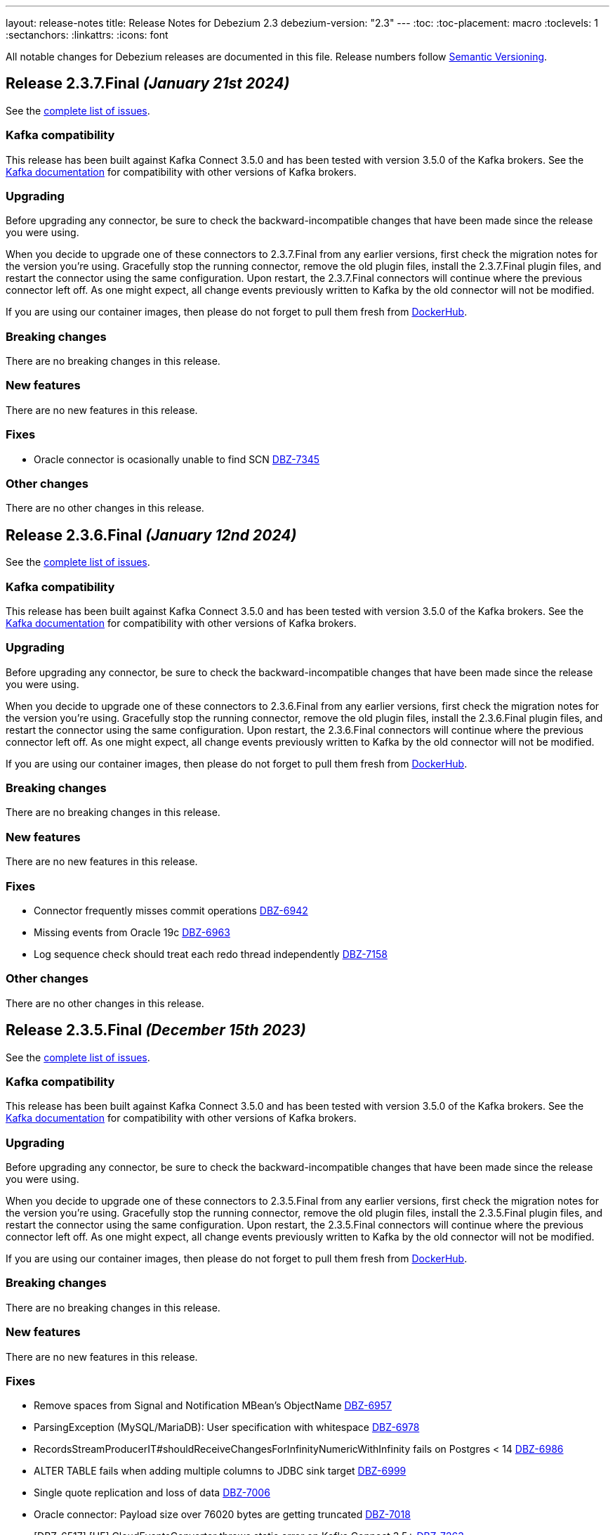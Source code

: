 ---
layout: release-notes
title: Release Notes for Debezium 2.3
debezium-version: "2.3"
---
:toc:
:toc-placement: macro
:toclevels: 1
:sectanchors:
:linkattrs:
:icons: font

All notable changes for Debezium releases are documented in this file.
Release numbers follow http://semver.org[Semantic Versioning].

toc::[]

[[release-2.3.7-final]]
== *Release 2.3.7.Final* _(January 21st 2024)_

See the https://issues.redhat.com/secure/ReleaseNote.jspa?projectId=12317320&version=12418258[complete list of issues].

=== Kafka compatibility

This release has been built against Kafka Connect 3.5.0 and has been tested with version 3.5.0 of the Kafka brokers.
See the https://kafka.apache.org/documentation/#upgrade[Kafka documentation] for compatibility with other versions of Kafka brokers.


=== Upgrading

Before upgrading any connector, be sure to check the backward-incompatible changes that have been made since the release you were using.

When you decide to upgrade one of these connectors to 2.3.7.Final from any earlier versions,
first check the migration notes for the version you're using.
Gracefully stop the running connector, remove the old plugin files, install the 2.3.7.Final plugin files, and restart the connector using the same configuration.
Upon restart, the 2.3.7.Final connectors will continue where the previous connector left off.
As one might expect, all change events previously written to Kafka by the old connector will not be modified.

If you are using our container images, then please do not forget to pull them fresh from https://hub.docker.com/u/debezium[DockerHub].


=== Breaking changes

There are no breaking changes in this release.


=== New features

There are no new features in this release.


=== Fixes

* Oracle connector is ocasionally unable to find SCN https://issues.redhat.com/browse/DBZ-7345[DBZ-7345]


=== Other changes

There are no other changes in this release.



[[release-2.3.6-final]]
== *Release 2.3.6.Final* _(January 12nd 2024)_

See the https://issues.redhat.com/secure/ReleaseNote.jspa?projectId=12317320&version=12418914[complete list of issues].

=== Kafka compatibility

This release has been built against Kafka Connect 3.5.0 and has been tested with version 3.5.0 of the Kafka brokers.
See the https://kafka.apache.org/documentation/#upgrade[Kafka documentation] for compatibility with other versions of Kafka brokers.


=== Upgrading

Before upgrading any connector, be sure to check the backward-incompatible changes that have been made since the release you were using.

When you decide to upgrade one of these connectors to 2.3.6.Final from any earlier versions,
first check the migration notes for the version you're using.
Gracefully stop the running connector, remove the old plugin files, install the 2.3.6.Final plugin files, and restart the connector using the same configuration.
Upon restart, the 2.3.6.Final connectors will continue where the previous connector left off.
As one might expect, all change events previously written to Kafka by the old connector will not be modified.

If you are using our container images, then please do not forget to pull them fresh from https://hub.docker.com/u/debezium[DockerHub].


=== Breaking changes

There are no breaking changes in this release.


=== New features

There are no new features in this release.


=== Fixes

* Connector frequently misses commit operations https://issues.redhat.com/browse/DBZ-6942[DBZ-6942]
* Missing events from Oracle 19c https://issues.redhat.com/browse/DBZ-6963[DBZ-6963]
* Log sequence check should treat each redo thread independently https://issues.redhat.com/browse/DBZ-7158[DBZ-7158]


=== Other changes

There are no other changes in this release.



[[release-2.3.5-final]]
== *Release 2.3.5.Final* _(December 15th 2023)_

See the https://issues.redhat.com/secure/ReleaseNote.jspa?projectId=12317320&version=12413739[complete list of issues].

=== Kafka compatibility

This release has been built against Kafka Connect 3.5.0 and has been tested with version 3.5.0 of the Kafka brokers.
See the https://kafka.apache.org/documentation/#upgrade[Kafka documentation] for compatibility with other versions of Kafka brokers.


=== Upgrading

Before upgrading any connector, be sure to check the backward-incompatible changes that have been made since the release you were using.

When you decide to upgrade one of these connectors to 2.3.5.Final from any earlier versions,
first check the migration notes for the version you're using.
Gracefully stop the running connector, remove the old plugin files, install the 2.3.5.Final plugin files, and restart the connector using the same configuration.
Upon restart, the 2.3.5.Final connectors will continue where the previous connector left off.
As one might expect, all change events previously written to Kafka by the old connector will not be modified.

If you are using our container images, then please do not forget to pull them fresh from https://hub.docker.com/u/debezium[DockerHub].


=== Breaking changes

There are no breaking changes in this release.


=== New features

There are no new features in this release.


=== Fixes

* Remove spaces from Signal and Notification MBean's ObjectName https://issues.redhat.com/browse/DBZ-6957[DBZ-6957]
* ParsingException (MySQL/MariaDB): User specification with whitespace https://issues.redhat.com/browse/DBZ-6978[DBZ-6978]
* RecordsStreamProducerIT#shouldReceiveChangesForInfinityNumericWithInfinity fails on Postgres < 14 https://issues.redhat.com/browse/DBZ-6986[DBZ-6986]
* ALTER TABLE fails when adding multiple columns to JDBC sink target https://issues.redhat.com/browse/DBZ-6999[DBZ-6999]
* Single quote replication and loss of data https://issues.redhat.com/browse/DBZ-7006[DBZ-7006]
* Oracle connector: Payload size over 76020 bytes are getting truncated https://issues.redhat.com/browse/DBZ-7018[DBZ-7018]
* [DBZ-6517] [HF] CloudEventsConverter throws static error on Kafka Connect 3.5+ https://issues.redhat.com/browse/DBZ-7263[DBZ-7263]


=== Other changes

* Further refactoring to correct downstream rendering of incremental snapshots topics https://issues.redhat.com/browse/DBZ-6997[DBZ-6997]



[[release-2.3.4-final]]
== *Release 2.3.4.Final* _(September 21st 2023)_

See the https://issues.redhat.com/secure/ReleaseNote.jspa?projectId=12317320&version=12412661[complete list of issues].

=== Kafka compatibility

This release has been built against Kafka Connect 3.4.0 and has been tested with version 3.4.0 of the Kafka brokers.
See the https://kafka.apache.org/documentation/#upgrade[Kafka documentation] for compatibility with other versions of Kafka brokers.


=== Upgrading

Before upgrading any connector, be sure to check the backward-incompatible changes that have been made since the release you were using.

When you decide to upgrade one of these connectors to 2.3.4.Final from any earlier versions,
first check the migration notes for the version you're using.
Gracefully stop the running connector, remove the old plugin files, install the 2.3.4.Final plugin files, and restart the connector using the same configuration.
Upon restart, the 2.3.4.Final connectors will continue where the previous connector left off.
As one might expect, all change events previously written to Kafka by the old connector will not be modified.

If you are using our container images, then please do not forget to pull them fresh from https://hub.docker.com/u/debezium[DockerHub].


=== Breaking changes

There are no breaking changes in this release.


=== New features

* Configurable order of user defined and internal aggregation pipeline  https://issues.redhat.com/browse/DBZ-6872[DBZ-6872]


=== Fixes

* MongoDB New Document State Extraction: original name overriding does not work https://issues.redhat.com/browse/DBZ-6773[DBZ-6773]
* errors.max.retries = 0 Causes retrievable error to be ignored https://issues.redhat.com/browse/DBZ-6866[DBZ-6866]
* Oracle alter table drop constraint fails when cascading index https://issues.redhat.com/browse/DBZ-6876[DBZ-6876]
* ExtractNewRecordState's schema cache is not updated with arrival of the ddl change event https://issues.redhat.com/browse/DBZ-6901[DBZ-6901]
* Clean log printout in Redis Debezium Sink https://issues.redhat.com/browse/DBZ-6908[DBZ-6908]
* MySql connector get NPE when snapshot.mode is set to never and signal data collection configured https://issues.redhat.com/browse/DBZ-6937[DBZ-6937]
* Sanity check / retry for redo logs does not work per Oracle RAC thread https://issues.redhat.com/browse/DBZ-6938[DBZ-6938]


=== Other changes

* Increase Oracle log level to DEBUG for several key important log messages https://issues.redhat.com/browse/DBZ-6880[DBZ-6880]
* Document cursor pipeline ordering and oversize document handling mode https://issues.redhat.com/browse/DBZ-6883[DBZ-6883]



[[release-2.3.3-final]]
== *Release 2.3.3.Final* _(September 4th 2023)_

See the https://issues.redhat.com/secure/ReleaseNote.jspa?projectId=12317320&version=12411366[complete list of issues].

=== Kafka compatibility

This release has been built against Kafka Connect 3.4.0 and has been tested with version 3.4.0 of the Kafka brokers.
See the https://kafka.apache.org/documentation/#upgrade[Kafka documentation] for compatibility with other versions of Kafka brokers.


=== Upgrading

Before upgrading any connector, be sure to check the backward-incompatible changes that have been made since the release you were using.

When you decide to upgrade one of these connectors to 2.3.3.Final from any earlier versions,
first check the migration notes for the version you're using.
Gracefully stop the running connector, remove the old plugin files, install the 2.3.3.Final plugin files, and restart the connector using the same configuration.
Upon restart, the 2.3.3.Final connectors will continue where the previous connector left off.
As one might expect, all change events previously written to Kafka by the old connector will not be modified.

If you are using our container images, then please do not forget to pull them fresh from https://hub.docker.com/u/debezium[DockerHub].


=== Breaking changes

Oracle SCN metrics were exposed as strings.
This could prevent ceratin tools like JMX exporter from scraping them.
Debezium currently exposes them as numerc `BigInteger` (https://issues.redhat.com/browse/DBZ-6798[DBZ-6798]).



=== New features

* Debezium 2.3.0.Final Missing Kafka Channel Documentation https://issues.redhat.com/browse/DBZ-6688[DBZ-6688]
* Make partial and multi-response transactions debug level logs https://issues.redhat.com/browse/DBZ-6830[DBZ-6830]


=== Fixes

* Support PostgreSQL coercion for UUID, JSON, and JSONB data types https://issues.redhat.com/browse/DBZ-6589[DBZ-6589]
* Debezium crashes on parsing MySQL DDL statement (specific JOIN) https://issues.redhat.com/browse/DBZ-6724[DBZ-6724]
* ExtractNewDocumentState for MongoDB ignore previous document state when handling delete event's with REWRITE https://issues.redhat.com/browse/DBZ-6725[DBZ-6725]
* When using pgoutput in postgres connector, (+/-)Infinity is not supported in decimal values https://issues.redhat.com/browse/DBZ-6758[DBZ-6758]
* Outbox transformation can cause connector to crash https://issues.redhat.com/browse/DBZ-6760[DBZ-6760]
* Postgres tests for toasted byte array and toasted date array fail with decoderbufs plugin https://issues.redhat.com/browse/DBZ-6767[DBZ-6767]
* MongoDB New Document State Extraction: nonexistent field for add.headers https://issues.redhat.com/browse/DBZ-6774[DBZ-6774]
* Notifications and signals leaks between MBean instances when using JMX channels https://issues.redhat.com/browse/DBZ-6777[DBZ-6777]
* Dbz crashes on parsing MySQL DDL statement (SELECT 1.;) https://issues.redhat.com/browse/DBZ-6780[DBZ-6780]
* Dbz crashed on parsing MySQL DDL statement (SELECT 1 + @sum:=1 AS ss;) https://issues.redhat.com/browse/DBZ-6794[DBZ-6794]
* MySQL DDL parser - REPEAT function not accepted https://issues.redhat.com/browse/DBZ-6803[DBZ-6803]
* Dbz crashes on DDL statement (non Latin chars in variables) https://issues.redhat.com/browse/DBZ-6821[DBZ-6821]
* Not trim the default value for the BIGINT and SMALLINT types when parsing MySQL DDL https://issues.redhat.com/browse/DBZ-6824[DBZ-6824]
* Oracle test shouldContinueToUpdateOffsetsEvenWhenTableIsNotChanged fails with NPE https://issues.redhat.com/browse/DBZ-6860[DBZ-6860]
* Streaming aggregation pipeline broken for combination of database filter and signal collection https://issues.redhat.com/browse/DBZ-6867[DBZ-6867]


=== Other changes

* Missing or misspelled IDs result in downstream build errors https://issues.redhat.com/browse/DBZ-6754[DBZ-6754]



[[release-2.3.2-final]]
== *Release 2.3.2.Final* _(August 4th 2023)_

See the https://issues.redhat.com/secure/ReleaseNote.jspa?projectId=12317320&version=12411058[complete list of issues].

=== Kafka compatibility

This release has been built against Kafka Connect 3.4.0 and has been tested with version 3.4.0 of the Kafka brokers.
See the https://kafka.apache.org/documentation/#upgrade[Kafka documentation] for compatibility with other versions of Kafka brokers.


=== Upgrading

Before upgrading any connector, be sure to check the backward-incompatible changes that have been made since the release you were using.

When you decide to upgrade one of these connectors to 2.3.2.Final from any earlier versions,
first check the migration notes for the version you're using.
Gracefully stop the running connector, remove the old plugin files, install the 2.3.2.Final plugin files, and restart the connector using the same configuration.
Upon restart, the 2.3.2.Final connectors will continue where the previous connector left off.
As one might expect, all change events previously written to Kafka by the old connector will not be modified.

If you are using our container images, then please do not forget to pull them fresh from https://hub.docker.com/u/debezium[DockerHub].


=== Breaking changes

Oracle connector used `2000` as the default value for LogMiner query fetch size. The value was changed to `10000` based on community feedback as it provides significantly better performance without any negatives (https://issues.redhat.com/browse/DBZ-6729[DBZ-6729]).



=== New features

There are no new features in this release.


=== Fixes

* Should use topic.prefix rather than connector.server.name in MBean namings https://issues.redhat.com/browse/DBZ-6690[DBZ-6690]
* Custom properties step not working correctly in validation of the properties added by user https://issues.redhat.com/browse/DBZ-6711[DBZ-6711]
* Oracle fails to process a DROP USER https://issues.redhat.com/browse/DBZ-6716[DBZ-6716]
* Oracle LogMiner mining distance calculation should be skipped when upper bounds is not within distance https://issues.redhat.com/browse/DBZ-6733[DBZ-6733]
* MariaDB: Unparseable DDL statement (ALTER TABLE IF EXISTS) https://issues.redhat.com/browse/DBZ-6736[DBZ-6736]
* SQL Server fail to start due to duplicate definition of query.fetch.size https://issues.redhat.com/browse/DBZ-6743[DBZ-6743]
* MySQL dialect does not properly recognize non-default value longblob types due to typo https://issues.redhat.com/browse/DBZ-6753[DBZ-6753]


=== Other changes

* Highlight information about how to configure the schema history topic to store data only for intended tables https://issues.redhat.com/browse/DBZ-6219[DBZ-6219]
* Upstream documentation missing types for configurations https://issues.redhat.com/browse/DBZ-6707[DBZ-6707]
* Decouple Debezium Server and Extension Quarkus versions https://issues.redhat.com/browse/DBZ-6744[DBZ-6744]



[[release-2.3.1-final]]
== *Release 2.3.1.Final* _(July 27th 2023)_

See the https://issues.redhat.com/secure/ReleaseNote.jspa?projectId=12317320&version=12409857[complete list of issues].

=== Kafka compatibility

This release has been built against Kafka Connect 3.4.0 and has been tested with version 3.4.0 of the Kafka brokers.
See the https://kafka.apache.org/documentation/#upgrade[Kafka documentation] for compatibility with other versions of Kafka brokers.


=== Upgrading

Before upgrading any connector, be sure to check the backward-incompatible changes that have been made since the release you were using.

When you decide to upgrade one of these connectors to 2.3.1.Final from any earlier versions,
first check the migration notes for the version you're using.
Gracefully stop the running connector, remove the old plugin files, install the 2.3.1.Final plugin files, and restart the connector using the same configuration.
Upon restart, the 2.3.1.Final connectors will continue where the previous connector left off.
As one might expect, all change events previously written to Kafka by the old connector will not be modified.

If you are using our container images, then please do not forget to pull them fresh from https://hub.docker.com/u/debezium[DockerHub].


=== Breaking changes

There are no breaking changes in this release.


=== New features

* Refactor errors.max.retries to common connector framework https://issues.redhat.com/browse/DBZ-6573[DBZ-6573]
* Log appropriate error when JDBC connector receive SchemaChange record  https://issues.redhat.com/browse/DBZ-6655[DBZ-6655]
* Introduce internal config option to control how close to CURRENT_SCN Oracle may mine https://issues.redhat.com/browse/DBZ-6660[DBZ-6660]


=== Fixes

* Batches with DELETE statement first will skip everything else https://issues.redhat.com/browse/DBZ-6576[DBZ-6576]
* Oracle unsupported DDL statement - drop multiple partitions https://issues.redhat.com/browse/DBZ-6585[DBZ-6585]
* Only Struct objects supported for [Header field insertion], found: null https://issues.redhat.com/browse/DBZ-6588[DBZ-6588]
* MySQL parser cannot parse CAST AS dec https://issues.redhat.com/browse/DBZ-6590[DBZ-6590]
* Excessive Log Message 'Marking Processed Record for Topic' https://issues.redhat.com/browse/DBZ-6597[DBZ-6597]
* Oracle DDL parser does not properly detect end of statement when comments obfuscate the semicolon https://issues.redhat.com/browse/DBZ-6599[DBZ-6599]
* Fixed DataCollections for table scan completion notificaiton https://issues.redhat.com/browse/DBZ-6605[DBZ-6605]
* Oracle connector is not recoverable if ORA-01327 is wrapped by another JDBC or Oracle exception https://issues.redhat.com/browse/DBZ-6610[DBZ-6610]
* Fatal error when parsing Mysql (Percona 5.7.39-42) procedure https://issues.redhat.com/browse/DBZ-6613[DBZ-6613]
* MySQL ALTER USER with RETAIN CURRENT PASSWORD fails with parsing exception https://issues.redhat.com/browse/DBZ-6622[DBZ-6622]
* Inaccurate documentation regarding additional-condition https://issues.redhat.com/browse/DBZ-6628[DBZ-6628]
* Oracle connection SQLRecoverableExceptions are not retried by default https://issues.redhat.com/browse/DBZ-6633[DBZ-6633]
* When Debezium Mongodb connector encounter authentication or under privilege errors, the connection between debezium and mongodb keeps going up. https://issues.redhat.com/browse/DBZ-6643[DBZ-6643]
* Cannot delete non-null interval value https://issues.redhat.com/browse/DBZ-6648[DBZ-6648]
* ConcurrentModificationException thrown in Debezium 2.3 https://issues.redhat.com/browse/DBZ-6650[DBZ-6650]
* Dbz crashes on parsing Mysql Procedure Code (Statement Labels) https://issues.redhat.com/browse/DBZ-6651[DBZ-6651]
* Vitess: Connector fails if table name is a mysql reserved word https://issues.redhat.com/browse/DBZ-6656[DBZ-6656]
* Retriable operations are retried infinitely since error handlers are not reused https://issues.redhat.com/browse/DBZ-6670[DBZ-6670]
* Oracle DDL parser does not support column visibility on ALTER TABLE https://issues.redhat.com/browse/DBZ-6677[DBZ-6677]
* MongoDB SRV protocol not working in Debezium Server https://issues.redhat.com/browse/DBZ-6701[DBZ-6701]
* Add tzdata-java to UI installation Dockerfile https://issues.redhat.com/browse/DBZ-6713[DBZ-6713]


=== Other changes

* Refactor retry handling in Redis schema history https://issues.redhat.com/browse/DBZ-6594[DBZ-6594]
* NotificationIT with Oracle xstream fails randomly https://issues.redhat.com/browse/DBZ-6672[DBZ-6672]
* Flaky Oracle test: shouldCaptureChangesForTransactionsAcrossSnapshotBoundaryWithoutReemittingDDLChanges https://issues.redhat.com/browse/DBZ-6673[DBZ-6673]



[[release-2.3.0-final]]
== *Release 2.3.0.Final* _(June 20th 2023)_

See the https://issues.redhat.com/secure/ReleaseNote.jspa?projectId=12317320&version=12409293[complete list of issues].

=== Kafka compatibility

This release has been built against Kafka Connect 3.4.0 and has been tested with version 3.4.0 of the Kafka brokers.
See the https://kafka.apache.org/documentation/#upgrade[Kafka documentation] for compatibility with other versions of Kafka brokers.


=== Upgrading

Before upgrading any connector, be sure to check the backward-incompatible changes that have been made since the release you were using.

When you decide to upgrade one of these connectors to 2.3.0.Final from any earlier versions,
first check the migration notes for the version you're using.
Gracefully stop the running connector, remove the old plugin files, install the 2.3.0.Final plugin files, and restart the connector using the same configuration.
Upon restart, the 2.3.0.Final connectors will continue where the previous connector left off.
As one might expect, all change events previously written to Kafka by the old connector will not be modified.

If you are using our container images, then please do not forget to pull them fresh from https://hub.docker.com/u/debezium[DockerHub].


=== Breaking changes

There are no breaking changes in this release.


=== New features

* Add support for custom SourceInfoStructMaker for adding new fields to source field https://issues.redhat.com/browse/DBZ-6076[DBZ-6076]
* Connector can potentially read a lot of sync topic messages on startup https://issues.redhat.com/browse/DBZ-6308[DBZ-6308]
* Allow to specify separate SID for rac.nodes settings https://issues.redhat.com/browse/DBZ-6359[DBZ-6359]
* Periodically clean up SGA using new LogMiner connection https://issues.redhat.com/browse/DBZ-6499[DBZ-6499]
* Upgrade debezium-connector-mysql tests to use MySQL 8 https://issues.redhat.com/browse/DBZ-6534[DBZ-6534]
* Remove duplicate partitions in TaskSyncContext. https://issues.redhat.com/browse/DBZ-6544[DBZ-6544]
* Support exactly-once semantic for streaming phase from Postgres connector https://issues.redhat.com/browse/DBZ-6547[DBZ-6547]
* Monitoring failed Incremental Snapshots https://issues.redhat.com/browse/DBZ-6552[DBZ-6552]


=== Fixes

* Upgrade to Infinispan 14.0.11.Final to fix CVE-2022-45047 https://issues.redhat.com/browse/DBZ-6193[DBZ-6193]
* Date and Time values without timezones are not persisted correctly based on database.time_zone https://issues.redhat.com/browse/DBZ-6399[DBZ-6399]
* "Ignoring invalid task provided offset" https://issues.redhat.com/browse/DBZ-6463[DBZ-6463]
* Oracle snapshot.include.collection.list should be prefixed with databaseName in documentation. https://issues.redhat.com/browse/DBZ-6474[DBZ-6474]
* Allow schema to be specified in the Debezium Sink Connector configuration https://issues.redhat.com/browse/DBZ-6491[DBZ-6491]
* Error value of negative seconds in convertOracleIntervalDaySecond https://issues.redhat.com/browse/DBZ-6513[DBZ-6513]
* Parse mysql table name failed which ending with backslash https://issues.redhat.com/browse/DBZ-6519[DBZ-6519]
* Oracle Connector: Snapshot fails with specific combination https://issues.redhat.com/browse/DBZ-6528[DBZ-6528]
* Table order is incorrect on snapshots https://issues.redhat.com/browse/DBZ-6533[DBZ-6533]
* Unhandled NullPointerException in PartitionRouting will crash the whole connect plugin https://issues.redhat.com/browse/DBZ-6543[DBZ-6543]
* Incorrect image name in postgres example of the operator repo https://issues.redhat.com/browse/DBZ-6548[DBZ-6548]
* Examples are not updated with correct image tags for released  https://issues.redhat.com/browse/DBZ-6549[DBZ-6549]
* SQL grammar exception on MySQL ALTER statements with multiple columns https://issues.redhat.com/browse/DBZ-6554[DBZ-6554]
* debezium/connect image for 2.2.1.Final is not available on dockerhub or quay.io https://issues.redhat.com/browse/DBZ-6558[DBZ-6558]
* Bug in field.name.adjustment.mode Property https://issues.redhat.com/browse/DBZ-6559[DBZ-6559]
* Operator sets incorrect value of transformation.predicate when no predicate is specified https://issues.redhat.com/browse/DBZ-6560[DBZ-6560]
* Kubernetes-Config extension interferes with SSL tests due to k8 devservice starting up https://issues.redhat.com/browse/DBZ-6574[DBZ-6574]
* MySQL read-only connector with Kafka signals enabled fails on start up https://issues.redhat.com/browse/DBZ-6579[DBZ-6579]
* Redis schema history can fail upon startup https://issues.redhat.com/browse/DBZ-6580[DBZ-6580]


=== Other changes

* Use "debezium/kafka" container for Debezium UI tests instead of "confluentinc/cp-kafka" https://issues.redhat.com/browse/DBZ-6449[DBZ-6449]
* Include debezium operator in image build pipeline https://issues.redhat.com/browse/DBZ-6546[DBZ-6546]
* Update repository list in contributor list and missing commit workflows https://issues.redhat.com/browse/DBZ-6556[DBZ-6556]
* Upgrade MySQL JDBC driver to 8.0.33 https://issues.redhat.com/browse/DBZ-6563[DBZ-6563]
* Upgrade Google Cloud BOM to 26.17.0 https://issues.redhat.com/browse/DBZ-6570[DBZ-6570]



[[release-2.3.0-cr1]]
== *Release 2.3.0.CR1* _(June 9th 2023)_

See the https://issues.redhat.com/secure/ReleaseNote.jspa?projectId=12317320&version=12408706[complete list of issues].

=== Kafka compatibility

This release has been built against Kafka Connect 3.4.0 and has been tested with version 3.4.0 of the Kafka brokers.
See the https://kafka.apache.org/documentation/#upgrade[Kafka documentation] for compatibility with other versions of Kafka brokers.


=== Upgrading

Before upgrading any connector, be sure to check the backward-incompatible changes that have been made since the release you were using.

When you decide to upgrade one of these connectors to 2.3.0.CR1 from any earlier versions,
first check the migration notes for the version you're using.
Gracefully stop the running connector, remove the old plugin files, install the 2.3.0.CR1 plugin files, and restart the connector using the same configuration.
Upon restart, the 2.3.0.CR1 connectors will continue where the previous connector left off.
As one might expect, all change events previously written to Kafka by the old connector will not be modified.

If you are using our container images, then please do not forget to pull them fresh from https://hub.docker.com/u/debezium[DockerHub].


=== Breaking changes

There are no breaking changes in this release.


=== New features

* Code Improvements for skip.messages.without.change https://issues.redhat.com/browse/DBZ-6366[DBZ-6366]
* Allow sending signals and receiving notifications via JMX https://issues.redhat.com/browse/DBZ-6424[DBZ-6424]
* MySql in debezium-parser-ddl does not support TABLE statement parsing https://issues.redhat.com/browse/DBZ-6435[DBZ-6435]
* Utilize event.processing.failure.handling.mode in Vitess replication connection https://issues.redhat.com/browse/DBZ-6510[DBZ-6510]
* Only use error processing mode on certain errors https://issues.redhat.com/browse/DBZ-6523[DBZ-6523]
* Use better hashing function for PartitionRouting https://issues.redhat.com/browse/DBZ-6529[DBZ-6529]
* Create PoC of Debezium Server Operator https://issues.redhat.com/browse/DBZ-6493[DBZ-6493]


=== Fixes

* Create OCP cluster provisioning jobs https://issues.redhat.com/browse/DBZ-3129[DBZ-3129]
*  io.debezium.text.ParsingException: DDL statement couldn't be parsed. Please open a Jira issue with the statement https://issues.redhat.com/browse/DBZ-6507[DBZ-6507]
* Oracle Connector failed parsing DDL Statement https://issues.redhat.com/browse/DBZ-6508[DBZ-6508]
* FileSignalChannel is not loaded https://issues.redhat.com/browse/DBZ-6509[DBZ-6509]
* MySqlReadOnlyIncrementalSnapshotChangeEventSource enforces Kafka dependency during initialization https://issues.redhat.com/browse/DBZ-6511[DBZ-6511]
* Debezium incremental snapshot chunk size documentation unclear or incorrect https://issues.redhat.com/browse/DBZ-6512[DBZ-6512]
* Debezium incremental snapshot chunk size documentation unclear or incorrect https://issues.redhat.com/browse/DBZ-6515[DBZ-6515]
* [PostgreSQL] LTree data is not being captured by streaming https://issues.redhat.com/browse/DBZ-6524[DBZ-6524]
* MySQL "national" keyword is not accepted as column name https://issues.redhat.com/browse/DBZ-6537[DBZ-6537]


=== Other changes

* Test Debezium on RED HAT OPENSHIFT DATABASE ACCESS - MongoDB Atlas https://issues.redhat.com/browse/DBZ-5231[DBZ-5231]
* Add docs on how to extend channels and notification https://issues.redhat.com/browse/DBZ-6408[DBZ-6408]
* Create Cron trigger for system tests https://issues.redhat.com/browse/DBZ-6423[DBZ-6423]
* Debezium UI Repo dependency update  https://issues.redhat.com/browse/DBZ-6473[DBZ-6473]
* Add Debezium Server nightly images https://issues.redhat.com/browse/DBZ-6536[DBZ-6536]
* Include debezium operator in release scripts https://issues.redhat.com/browse/DBZ-6539[DBZ-6539]
* Start publishing nightly images for Debezium Operator https://issues.redhat.com/browse/DBZ-6541[DBZ-6541]
* Start releasing images for Debezium Operator https://issues.redhat.com/browse/DBZ-6542[DBZ-6542]



[[release-2.3.0-beta1]]
== *Release 2.3.0.Beta1* _(May 26th 2023)_

See the https://issues.redhat.com/secure/ReleaseNote.jspa?projectId=12317320&version=12407588[complete list of issues].

=== Kafka compatibility

This release has been built against Kafka Connect 3.4.0 and has been tested with version 3.4.0 of the Kafka brokers.
See the https://kafka.apache.org/documentation/#upgrade[Kafka documentation] for compatibility with other versions of Kafka brokers.


=== Upgrading

Before upgrading any connector, be sure to check the backward-incompatible changes that have been made since the release you were using.

When you decide to upgrade one of these connectors to 2.3.0.Beta1 from any earlier versions,
first check the migration notes for the version you're using.
Gracefully stop the running connector, remove the old plugin files, install the 2.3.0.Beta1 plugin files, and restart the connector using the same configuration.
Upon restart, the 2.3.0.Beta1 connectors will continue where the previous connector left off.
As one might expect, all change events previously written to Kafka by the old connector will not be modified.

If you are using our container images, then please do not forget to pull them fresh from https://hub.docker.com/u/debezium[DockerHub].


=== Breaking changes

JDBC storage was by default using UTF-16 encoding.
Most of the databases use UTF-8 as the default so JDBC storage was aligned with it (https://issues.redhat.com/browse/DBZ-6476[DBZ-6476]).



=== New features

* Testsuite should deploy PostgreSQL with Primary-Secondary streaming replication https://issues.redhat.com/browse/DBZ-3202[DBZ-3202]
* PostgreSQL: Set Replica Identity when the connector starts https://issues.redhat.com/browse/DBZ-6112[DBZ-6112]
* Correlate incremental snapshot notifications ids with execute signal https://issues.redhat.com/browse/DBZ-6447[DBZ-6447]
* [MariaDB] Add support for userstat plugin keywords https://issues.redhat.com/browse/DBZ-6459[DBZ-6459]
* Add a header provider string https://issues.redhat.com/browse/DBZ-6489[DBZ-6489]


=== Fixes

* Debezium Server stops sending events to Google Cloud Pub/Sub https://issues.redhat.com/browse/DBZ-5175[DBZ-5175]
* Snapshot step 5 - Reading structure of captured tables time too long  https://issues.redhat.com/browse/DBZ-6439[DBZ-6439]
* Oracle parallel snapshots do not properly set PDB context when using multitenancy https://issues.redhat.com/browse/DBZ-6457[DBZ-6457]
* Debezium Server cannot recover from Google Pub/Sub errors https://issues.redhat.com/browse/DBZ-6461[DBZ-6461]
* DDL statement couldn't be parsed: AUTHENTICATION_POLICY_ADMIN https://issues.redhat.com/browse/DBZ-6479[DBZ-6479]
* Db2 connector can fail with NPE on notification sending https://issues.redhat.com/browse/DBZ-6485[DBZ-6485]
* BigDecimal fails when queue memory size limit is in place https://issues.redhat.com/browse/DBZ-6490[DBZ-6490]
* ORACLE table can not be captrued, got runtime.NoViableAltException https://issues.redhat.com/browse/DBZ-6492[DBZ-6492]
* Signal poll interval has incorrect default value https://issues.redhat.com/browse/DBZ-6496[DBZ-6496]
* Oracle JDBC driver 23.x throws ORA-18716 - not in any time zone https://issues.redhat.com/browse/DBZ-6502[DBZ-6502]
* Alpine postgres images should use llvm/clang 15 explicitly https://issues.redhat.com/browse/DBZ-6506[DBZ-6506]
* ExtractNewRecordState SMT in combination with HeaderToValue SMT results in Unexpected field name exception https://issues.redhat.com/browse/DBZ-6486[DBZ-6486]


=== Other changes

* Verify MongoDB Connector with AWS DocumentDB https://issues.redhat.com/browse/DBZ-6419[DBZ-6419]
* Enable set log level in tests https://issues.redhat.com/browse/DBZ-6460[DBZ-6460]
* Check OOME on CI tests https://issues.redhat.com/browse/DBZ-6462[DBZ-6462]
* Signaling data collection document should refer to source database https://issues.redhat.com/browse/DBZ-6470[DBZ-6470]



[[release-2.3.0-alpha1]]
== *Release 2.3.0.Alpha1* _(May 11st 2023)_

See the https://issues.redhat.com/secure/ReleaseNote.jspa?projectId=12317320&version=12406007[complete list of issues].

=== Kafka compatibility

This release has been built against Kafka Connect 3.4.0 and has been tested with version 3.4.0 of the Kafka brokers.
See the https://kafka.apache.org/documentation/#upgrade[Kafka documentation] for compatibility with other versions of Kafka brokers.


=== Upgrading

Before upgrading any connector, be sure to check the backward-incompatible changes that have been made since the release you were using.

When you decide to upgrade one of these connectors to 2.3.0.Alpha1 from any earlier versions,
first check the migration notes for the version you're using.
Gracefully stop the running connector, remove the old plugin files, install the 2.3.0.Alpha1 plugin files, and restart the connector using the same configuration.
Upon restart, the 2.3.0.Alpha1 connectors will continue where the previous connector left off.
As one might expect, all change events previously written to Kafka by the old connector will not be modified.

If you are using our container images, then please do not forget to pull them fresh from https://hub.docker.com/u/debezium[DockerHub].


=== Breaking changes

MySQL connector now uses SSL connection if available by default (https://issues.redhat.com/browse/DBZ-6340[DBZ-6340]).



=== New features

* Enable Debezium to send notifications about it's status https://issues.redhat.com/browse/DBZ-1973[DBZ-1973]
* Saving Debezium states to JDBC database https://issues.redhat.com/browse/DBZ-3621[DBZ-3621]
* Make signalling channel configurable https://issues.redhat.com/browse/DBZ-4027[DBZ-4027]
* Edit a connector in Debezium UI https://issues.redhat.com/browse/DBZ-5313[DBZ-5313]
* Add connector display name and id to Config endpoint response https://issues.redhat.com/browse/DBZ-5865[DBZ-5865]
* Introduce LogMiner query filtering modes https://issues.redhat.com/browse/DBZ-6254[DBZ-6254]
* Ensure that the connector can start from a stale timestamp more than one hour into the past https://issues.redhat.com/browse/DBZ-6307[DBZ-6307]
* Add JWT authentication to HTTP Client https://issues.redhat.com/browse/DBZ-6348[DBZ-6348]
* Monitoring progress of Incremental Snapshots https://issues.redhat.com/browse/DBZ-6354[DBZ-6354]
* log.mining.transaction.retention.hours should reference last offset and not sysdate https://issues.redhat.com/browse/DBZ-6355[DBZ-6355]
* Support multiple tasks when streaming shard list https://issues.redhat.com/browse/DBZ-6365[DBZ-6365]
* Kinesis Sink - AWS Credentials Provider https://issues.redhat.com/browse/DBZ-6372[DBZ-6372]
* Fix existing bug in information schema query in the Spanner connector https://issues.redhat.com/browse/DBZ-6385[DBZ-6385]
* change logging level of skip.messages.without.change https://issues.redhat.com/browse/DBZ-6391[DBZ-6391]
* Debezium UI should ignore unsupported connectors, including unsupported Debezium connectors https://issues.redhat.com/browse/DBZ-6426[DBZ-6426]
* Make DELETE sql configurable in JDBC Storage https://issues.redhat.com/browse/DBZ-6433[DBZ-6433]
* Include redo/archive log metadata on ORA-01291 exceptions https://issues.redhat.com/browse/DBZ-6436[DBZ-6436]


=== Fixes

* Back button is not working on the review page UI https://issues.redhat.com/browse/DBZ-5841[DBZ-5841]
* Toasted varying character array and date array are not correcly processed https://issues.redhat.com/browse/DBZ-6122[DBZ-6122]
* Incorrect dependencies in Debezium Server for Cassandra connector https://issues.redhat.com/browse/DBZ-6147[DBZ-6147]
* Lock contention on LOG_MINING_FLUSH table when multiple connectors deployed https://issues.redhat.com/browse/DBZ-6256[DBZ-6256]
* Document Requirements for multiple connectors on same db host https://issues.redhat.com/browse/DBZ-6321[DBZ-6321]
* The rs_id field is null in Oracle change event source information block https://issues.redhat.com/browse/DBZ-6329[DBZ-6329]
* Using pg_replication_slot_advance which is not supported by PostgreSQL10. https://issues.redhat.com/browse/DBZ-6353[DBZ-6353]
* 'CREATE TABLE t (c NATIONAL CHAR)' parsing failed https://issues.redhat.com/browse/DBZ-6357[DBZ-6357]
* Toasted hstore are not correcly processed https://issues.redhat.com/browse/DBZ-6379[DBZ-6379]
* Snapshotting does not work for hstore in Map mode https://issues.redhat.com/browse/DBZ-6384[DBZ-6384]
* Oracle DDL shrink space for table partition can not be parsed https://issues.redhat.com/browse/DBZ-6386[DBZ-6386]
* __source_ts_ms r (read) operation date is set to future for SQL Server https://issues.redhat.com/browse/DBZ-6388[DBZ-6388]
* Connector cards are misaligned on first step  https://issues.redhat.com/browse/DBZ-6392[DBZ-6392]
* Debezium Server snapshots are not published https://issues.redhat.com/browse/DBZ-6395[DBZ-6395]
* PostgreSQL connector task fails to resume streaming because replication slot is active https://issues.redhat.com/browse/DBZ-6396[DBZ-6396]
* MySql in debezium-parser-ddl :The inserted sql statement reports an error https://issues.redhat.com/browse/DBZ-6401[DBZ-6401]
* MongoDB connector crashes on invalid resume token https://issues.redhat.com/browse/DBZ-6402[DBZ-6402]
* Set (instead of adding) Authorization Headers https://issues.redhat.com/browse/DBZ-6405[DBZ-6405]
* New SMT HeaderToValue not working https://issues.redhat.com/browse/DBZ-6411[DBZ-6411]
* Debezium Server 2.2.0.Final BOM refers to debezium-build-parent 2.2.0-SNAPSHOT  https://issues.redhat.com/browse/DBZ-6437[DBZ-6437]
* NPE on read-only MySQL connector start up https://issues.redhat.com/browse/DBZ-6440[DBZ-6440]
* Oracle Connector failed parsing DDL Statement https://issues.redhat.com/browse/DBZ-6442[DBZ-6442]
* Oracle DDL shrink space for index partition can not be parsed https://issues.redhat.com/browse/DBZ-6446[DBZ-6446]


=== Other changes

* Verify streaming off of secondary works https://issues.redhat.com/browse/DBZ-1661[DBZ-1661]
* Remove the old connector type endpoints from the UI backend https://issues.redhat.com/browse/DBZ-5604[DBZ-5604]
* Incremental snapshot completion notifications https://issues.redhat.com/browse/DBZ-5632[DBZ-5632]
* Change connector test matrix jobs to pipeline jobs and migrate them to gitlab jenkins https://issues.redhat.com/browse/DBZ-5861[DBZ-5861]
* Add Debezium steps when performing a PostgreSQL database upgrade https://issues.redhat.com/browse/DBZ-6046[DBZ-6046]
* Test migration from Debezium 1.x to 2.x https://issues.redhat.com/browse/DBZ-6126[DBZ-6126]
* Remove OCP 4.8 and 4.9 from 1.x supported configurations page  https://issues.redhat.com/browse/DBZ-6132[DBZ-6132]
* Remove potentially dangerous JDBC props in MySQL connections https://issues.redhat.com/browse/DBZ-6157[DBZ-6157]
* Refactor storage implementations https://issues.redhat.com/browse/DBZ-6209[DBZ-6209]
* Align connector field *snapshot.mode* descriptions as per documentation https://issues.redhat.com/browse/DBZ-6259[DBZ-6259]
* Document "incubating" status of incremental snapshot for sharded MongoDB clusters https://issues.redhat.com/browse/DBZ-6342[DBZ-6342]
* Run debezium-connector-jdbc build on 'Build Debezium' CI workflow https://issues.redhat.com/browse/DBZ-6360[DBZ-6360]
* Migrate Debezium UI MongoDB to MongoDbReplicaSet from core https://issues.redhat.com/browse/DBZ-6363[DBZ-6363]
* Base the "replaceable" build numbers in legacy deployment instructions on `debezium-build-number` attribute https://issues.redhat.com/browse/DBZ-6371[DBZ-6371]
* Align Debezium UI to Debezium 2.3 https://issues.redhat.com/browse/DBZ-6406[DBZ-6406]
* Fix CORS error in UI due to Quarkus 3 upgrade https://issues.redhat.com/browse/DBZ-6422[DBZ-6422]
* Improve debezium-storage CI build step https://issues.redhat.com/browse/DBZ-6443[DBZ-6443]
* Use debezium-bom versions for shared dependencies in Debezium UI https://issues.redhat.com/browse/DBZ-6453[DBZ-6453]

